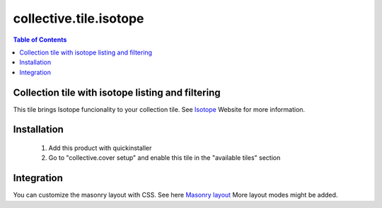 ***********************
collective.tile.isotope
***********************

.. contents:: Table of Contents

Collection tile with isotope listing and filtering
--------------------------------------------------

This tile brings Isotope funcionality to your collection tile. See `Isotope`_ Website
for more information.

.. _`Isotope`: http://isotope.metafizzy.co


Installation
------------

  1. Add this product with quickinstaller
  2. Go to "collective.cover setup" and enable this tile in the "available tiles" section


Integration
-----------

You can customize the masonry layout with CSS. See here `Masonry layout`_
More layout modes might be added.

.. _`Masonry layout`: http://isotope.metafizzy.co/layout-modes/masonry.html

